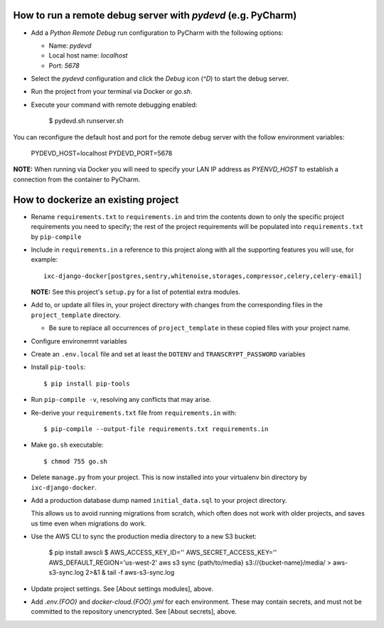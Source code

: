 How to run a remote debug server with `pydevd` (e.g. PyCharm)
=============================================================

* Add a `Python Remote Debug` run configuration to PyCharm with the following
  options:

  * Name: `pydevd`
  * Local host name: `localhost`
  * Port: `5678`

* Select the `pydevd` configuration and click the `Debug` icon (`^D`) to start
  the debug server.

* Run the project from your terminal via Docker or `go.sh`.

* Execute your command with remote debugging enabled:

    $ pydevd.sh runserver.sh

You can reconfigure the default host and port for the remote debug server with
the follow environment variables:

    PYDEVD_HOST=localhost
    PYDEVD_PORT=5678

**NOTE:** When running via Docker you will need to specify your LAN IP address
as `PYENVD_HOST` to establish a connection from the container to PyCharm.


How to dockerize an existing project
====================================

* Rename ``requirements.txt`` to ``requirements.in`` and trim the contents down
  to only the specific project requirements you need to specify; the rest of
  the project requirements will be populated into ``requirements.txt`` by
  ``pip-compile``

* Include in ``requirements.in`` a reference to this project along with all the
  supporting features you will use, for example::

      ixc-django-docker[postgres,sentry,whitenoise,storages,compressor,celery,celery-email]

  **NOTE:** See this project's ``setup.py`` for a list of potential extra
  modules.

* Add to, or update all files in, your project directory with changes from the
  corresponding files in the ``project_template`` directory.

  * Be sure to replace all occurrences of ``project_template`` in these copied
    files with your project name.


* Configure environemnt variables

* Create an ``.env.local`` file and set at least the ``DOTENV`` and
  ``TRANSCRYPT_PASSWORD`` variables

* Install ``pip-tools``::

    $ pip install pip-tools

* Run ``pip-compile -v``, resolving any conflicts that may arise.

* Re-derive your ``requirements.txt`` file from ``requirements.in`` with::

    $ pip-compile --output-file requirements.txt requirements.in

* Make ``go.sh`` executable::

    $ chmod 755 go.sh

* Delete ``manage.py`` from your project. This is now installed into your
  virtualenv bin directory by ``ixc-django-docker``.

* Add a production database dump named ``initial_data.sql`` to your project
  directory.

  This allows us to avoid running migrations from scratch, which often does not
  work with older projects, and saves us time even when migrations do work.

* Use the AWS CLI to sync the production media directory to a new S3 bucket:

    $ pip install awscli
    $ AWS_ACCESS_KEY_ID='' AWS_SECRET_ACCESS_KEY='' AWS_DEFAULT_REGION='us-west-2' aws s3 sync {path/to/media} s3://{bucket-name}/media/ > aws-s3-sync.log 2>&1 & tail -f aws-s3-sync.log

* Update project settings. See [About settings modules], above.

* Add `.env.{FOO}` and `docker-cloud.{FOO}.yml` for each environment. These may
  contain secrets, and must not be committed to the repository unencrypted. See
  [About secrets], above.

